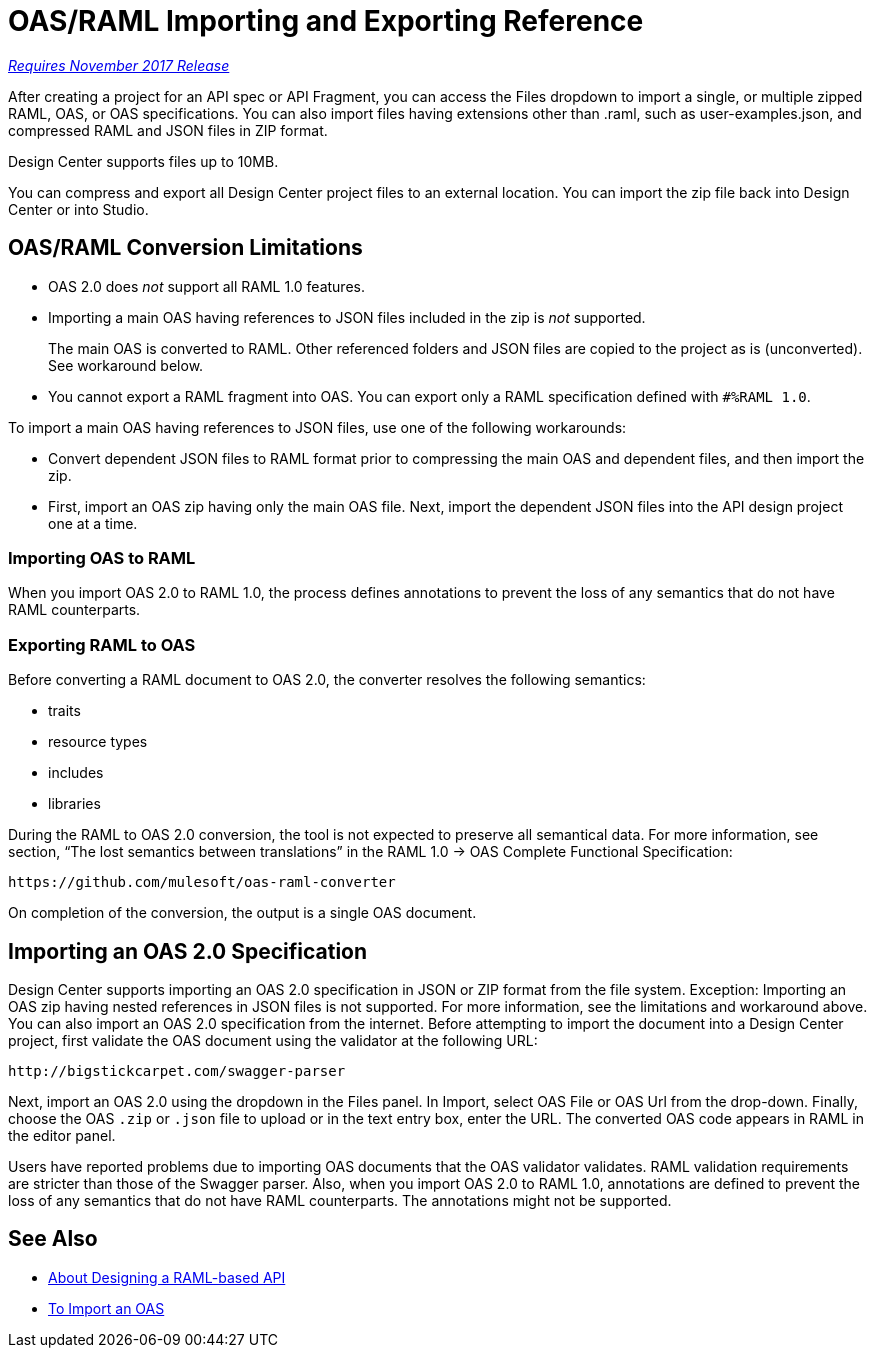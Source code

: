 = OAS/RAML Importing and Exporting Reference

link:/getting-started/api-lifecycle-overview#which-version[_Requires November 2017 Release_]

After creating a project for an API spec or API Fragment, you can access the Files dropdown to import a single, or multiple zipped RAML, OAS, or OAS specifications. You can also import files having extensions other than .raml, such as user-examples.json, and compressed RAML and JSON files in ZIP format.

Design Center supports files up to 10MB.

You can compress and export all Design Center project files to an external location. You can import the zip file back into Design Center or into Studio.

== OAS/RAML Conversion Limitations

* OAS 2.0 does _not_ support all RAML 1.0 features.
* Importing a main OAS having references to JSON files included in the zip is _not_ supported.
+
The main OAS is converted to RAML. Other referenced folders and JSON files are copied to the project as is (unconverted). See workaround below.
* You cannot export a RAML fragment into OAS. You can export only a RAML specification defined with `#%RAML 1.0`.

To import a main OAS having references to JSON files, use one of the following workarounds:

* Convert dependent JSON files to RAML format prior to compressing the main OAS and dependent files, and then import the zip.
* First, import an OAS zip having only the main OAS file. Next, import the dependent JSON files into the API design project one at a time.

=== Importing OAS to RAML

When you import OAS 2.0 to RAML 1.0, the process defines annotations to prevent the loss of any semantics that do not have RAML counterparts.

=== Exporting RAML to OAS

Before converting a RAML document to OAS 2.0, the converter resolves the following semantics:

* traits

* resource types

* includes

* libraries

During the RAML to OAS 2.0 conversion, the tool is not expected to preserve all semantical data. For more information, see section, “The lost semantics between translations” in the RAML 1.0 → OAS Complete Functional Specification:

`+https://github.com/mulesoft/oas-raml-converter+`

On completion of the conversion, the output is a single OAS document.

== Importing an OAS 2.0 Specification

Design Center supports importing an OAS 2.0 specification in JSON or ZIP format from the file system. Exception: Importing an OAS zip having nested references in JSON files is not supported. For more information, see the limitations and workaround above. You can also import an OAS 2.0 specification from the internet. Before attempting to import the document into a Design Center project, first validate the OAS document using the validator at the following URL:

`+http://bigstickcarpet.com/swagger-parser+`

Next, import an OAS 2.0 using the dropdown in the Files panel. In Import, select OAS File or OAS Url from the drop-down. Finally, choose the OAS `.zip` or `.json` file to upload or in the text entry box, enter the URL. The converted OAS code appears in RAML in the editor panel.

Users have reported problems due to importing OAS documents that the OAS validator validates. RAML validation requirements are stricter than those of the Swagger parser. Also, when you import OAS 2.0 to RAML 1.0, annotations are defined to prevent the loss of any semantics that do not have RAML counterparts. The annotations might not be supported.

== See Also

* link:/design-center/v/1.0/designing-api-about[About Designing a RAML-based API]
* link:/design-center/v/1.0/design-import-oas-task[To Import an OAS]





